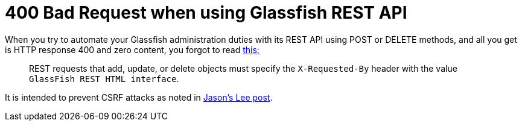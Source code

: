 = 400 Bad Request when using Glassfish REST API
:published_at: 2012-05-23
:hp-tags: Glassfish
:hp-image: https://cloud.githubusercontent.com/assets/1588543/21372743/74efeca4-c719-11e6-9c26-58a5f7b20a71.jpg

When you try to automate your Glassfish administration duties with its REST API using POST or DELETE methods, and all you get is HTTP response 400 and zero content, you forgot to read http://docs.oracle.com/cd/E26576_01/doc.312/e24928/general-administration.htm#GSADG00708[this:]

[quote]
____
REST requests that add, update, or delete objects must specify the `X-Requested-By` header with the value `GlassFish REST HTML interface`.
____

It is intended to prevent CSRF attacks as noted in http://blogs.steeplesoft.com/2012/03/glassfish-3-1-2-and-rest-security/[Jason's Lee post].